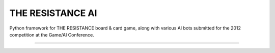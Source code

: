 THE RESISTANCE AI
=================

Python framework for THE RESISTANCE board & card game, along with various AI bots submitted for the 2012 competition at the Game/AI Conference.

|Build Status|

----

.. |Build Status| image:: https://travis-ci.org/aigamedev/resistance.png?branch=master
   :target: https://travis-ci.org/aigamedev/resistance